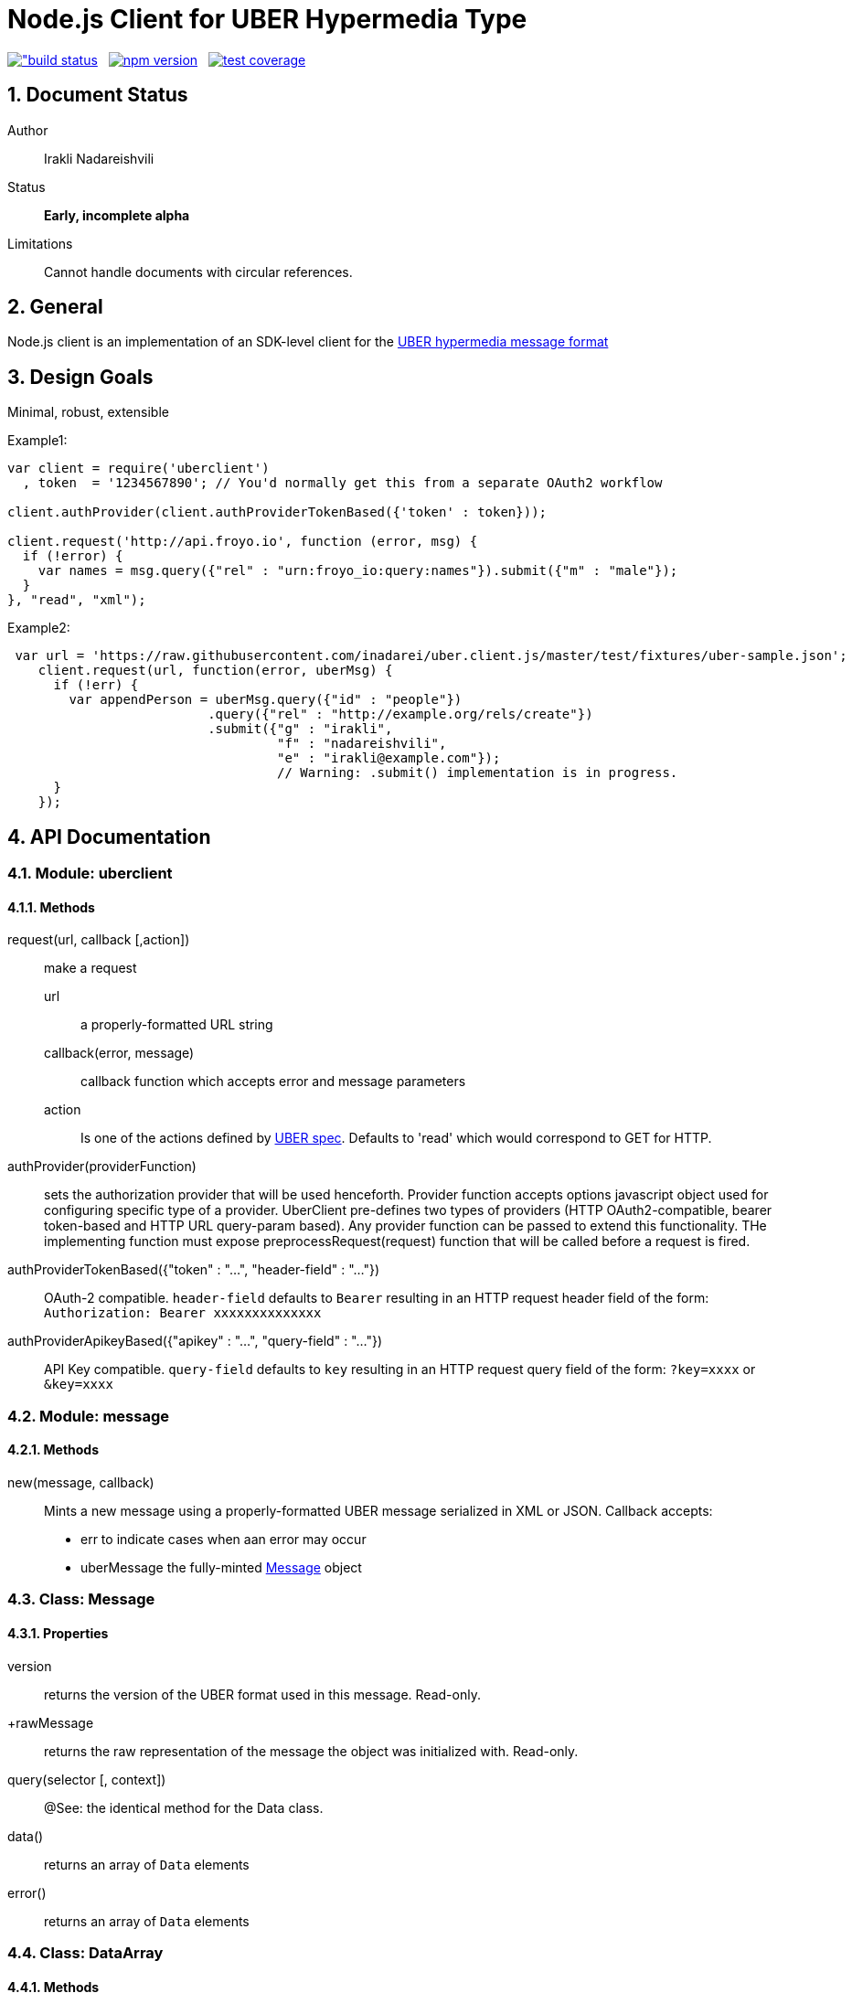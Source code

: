 = Node.js Client for UBER Hypermedia Type

link:https://travis-ci.org/inadarei/uber.client.js[image:https://travis-ci.org/inadarei/uber.client.js.svg?branch=master[alt="build status]] &nbsp;
link:https://www.npmjs.org/package/uberclient[image:https://img.shields.io/npm/v/uberclient.svg[alt="npm version"]] &nbsp;
link:https://coveralls.io/r/inadarei/uber.client.js[image:https://coveralls.io/repos/inadarei/uber.client.js/badge.png[alt="test coverage"]]

:toc:
:numbered:

== Document Status
Author::
  Irakli Nadareishvili
Status::
  *[white red-background]#Early, incomplete alpha#*
Limitations::
  Cannot handle documents with circular references.

////
  *[white blue-background]#Release Candidate#*
  *[white green-background]#Released#*
////

////
Last Updated::
  {docdate}
////

== General
Node.js client is an implementation of an SDK-level client for the http://uberhypermedia.org[UBER hypermedia message format]

== Design Goals
Minimal, robust, extensible

.Example1:
[source,javascript]
----
var client = require('uberclient')
  , token  = '1234567890'; // You'd normally get this from a separate OAuth2 workflow

client.authProvider(client.authProviderTokenBased({'token' : token}));

client.request('http://api.froyo.io', function (error, msg) {
  if (!error) {
    var names = msg.query({"rel" : "urn:froyo_io:query:names"}).submit({"m" : "male"});
  }
}, "read", "xml");
----

.Example2:
[source,javascript]
----
 var url = 'https://raw.githubusercontent.com/inadarei/uber.client.js/master/test/fixtures/uber-sample.json';
    client.request(url, function(error, uberMsg) {
      if (!err) {
        var appendPerson = uberMsg.query({"id" : "people"})
                          .query({"rel" : "http://example.org/rels/create"})
                          .submit({"g" : "irakli",
                                   "f" : "nadareishvili",
                                   "e" : "irakli@example.com"});
                                   // Warning: .submit() implementation is in progress.
      }
    });
----

== API Documentation

=== Module: uberclient

==== Methods

request(url, callback [,action])::
  make a request
  
  +url+;;
    a properly-formatted URL string
    
  +callback(error, message)+;;
    callback function which accepts error and message parameters
  
  +action+;; 
    Is one of the actions defined by http://uberhypermedia[UBER spec]. Defaults to 'read' which would correspond to GET for HTTP.
  
authProvider(providerFunction)::
  sets the authorization provider that will be used henceforth. Provider function accepts +options+ javascript object used 
  for configuring specific type of a provider. UberClient pre-defines two types of providers (HTTP OAuth2-compatible, 
  bearer token-based and HTTP URL query-param based). Any provider function can be passed to extend this functionality. THe 
  implementing function must expose preprocessRequest(request) function that will be called before a request is fired.
  
authProviderTokenBased({"token" : "...", "header-field" : "..."})::
   OAuth-2 compatible. `header-field` defaults to `Bearer` resulting in an HTTP request header field of the form: `Authorization: Bearer xxxxxxxxxxxxxx`
  

authProviderApikeyBased({"apikey" : "...", "query-field" : "..."})::
   API Key compatible. `query-field` defaults to `key` resulting in an HTTP request query field of the form: `?key=xxxx` or `&key=xxxx`
  
=== Module: message
==== Methods

new(message, callback)::
  Mints a new message using a properly-formatted UBER message serialized in XML or JSON.
  Callback accepts:
  - +err+ to indicate cases when aan error may occur
  - +uberMessage+ the fully-minted <<anchorMessage,Message>> object

=== [[anchorMessage]]Class: Message

==== Properties

+version+::
  returns the version of the UBER format used in this message. Read-only.
+rawMessage::
  returns the raw representation of the message the object was initialized with. Read-only.

query(selector [, context])::
  @See: the identical method for the Data class.

data()::
  returns an array of `Data` elements
  
error()::
  returns an array of `Data` elements

=== Class: DataArray

==== Methods

query(selector [, context])::
  @See: the identical method for the Data class.

=== Class: Data

==== Properties

==== Methods

query(selector [, context])::
returns a new Data element containing child Data elements found in the context Data object, filtered based on passed argument(s).
Inpsired by http://api.jquery.com/jQuery/[jQuery()]

    +selector+;;
      is a JSON object, value of which is a string or a regular expression. Please note: numbers are compared as strings
      and variable type is ignored.
      The key is one of the following options:
      +
      - +id+ matches by ID
      - +name+ matches by name
      - +rel+ matches by any of the rels.
      - +value+ matches by value property
+     
[NOTE]
A special case of `{"*" : "*"}` stands for: "match any elements" (Not yet implemented)
+
.Example
[source,javascript]
----
var locationdata = data.query({"rel" : "loc+*"}).query({"name" : "eiffel"});
----
    +context+;;
      can have one of two values:
      - 'children' (default)
      - 'first-child'
      - 'last-child'
      - 'depth-n' where n is a number 1-10 (infinite depth is prohibited)

follow(callback)::
follow a URL in the data element if the field is defined. Callback accepts `error` and `message` params.

submit(callback)::
construct a templated request if URL and Model are defined and submit data. Callback accepts `error` and `message` params.

=== Class: LinkRelation [TBD]

==== Properties

1. name

==== Methods

1. isURL() - is link relation name a proper URL?
2. resolve() - resolve the link relation, if it is a proper URL
